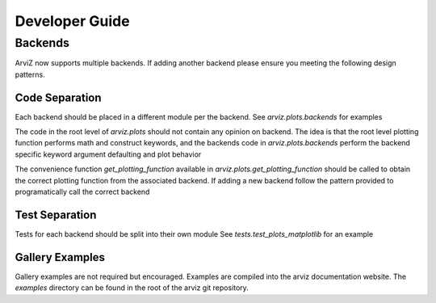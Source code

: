 .. developer_guide:


===============
Developer Guide
===============


Backends
========
ArviZ now supports multiple backends. If adding another backend please ensure you meeting the
following design patterns.

Code Separation
---------------
Each backend should be placed in a different module per the backend.
See `arviz.plots.backends` for examples

The code in the root level of `arviz.plots` should not contain
any opinion on backend. The idea is that the root level plotting
function performs math and construct keywords, and the backends
code in `arviz.plots.backends` perform the backend specific
keyword argument defaulting and plot behavior

The convenience function `get_plotting_function` available in
`arviz.plots.get_plotting_function` should be called to obtain
the correct plotting function from the associated backend. If
adding a new backend follow the pattern provided to programatically
call the correct backend

Test Separation
---------------
Tests for each backend should be split into their own module
See `tests.test_plots_matplotlib` for an example

Gallery Examples
----------------
Gallery examples are not required but encouraged. Examples are
compiled into the arviz documentation website. The `examples` directory
can be found in the root of the arviz git repository.
